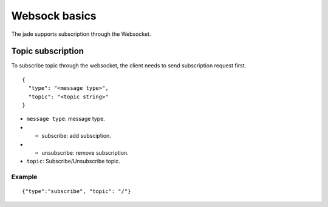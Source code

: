 .. _websocket:

**************
Websock basics
**************
The jade supports subscription through the Websocket.

Topic subscription
==================
To subscribe topic through the websocket, the client needs to send subscription request first.

::

  {
    "type": "<message type>",
    "topic": "<topic string>"
  }

* ``message type``: message type.
* * subscribe: add subsciption.
* * unsubscribe: remove subscription.
* ``topic``: Subscribe/Unsubscribe topic.

Example
+++++++

::

  {"type":"subscribe", "topic": "/"}
